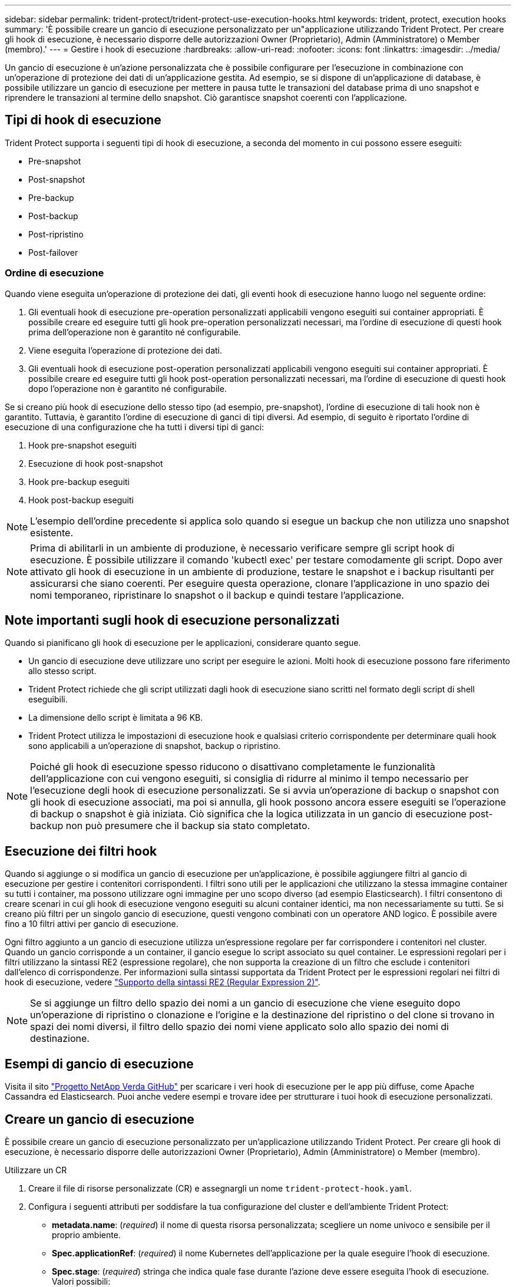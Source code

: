 ---
sidebar: sidebar 
permalink: trident-protect/trident-protect-use-execution-hooks.html 
keywords: trident, protect, execution hooks 
summary: 'È possibile creare un gancio di esecuzione personalizzato per un"applicazione utilizzando Trident Protect. Per creare gli hook di esecuzione, è necessario disporre delle autorizzazioni Owner (Proprietario), Admin (Amministratore) o Member (membro).' 
---
= Gestire i hook di esecuzione
:hardbreaks:
:allow-uri-read: 
:nofooter: 
:icons: font
:linkattrs: 
:imagesdir: ../media/


[role="lead"]
Un gancio di esecuzione è un'azione personalizzata che è possibile configurare per l'esecuzione in combinazione con un'operazione di protezione dei dati di un'applicazione gestita. Ad esempio, se si dispone di un'applicazione di database, è possibile utilizzare un gancio di esecuzione per mettere in pausa tutte le transazioni del database prima di uno snapshot e riprendere le transazioni al termine dello snapshot. Ciò garantisce snapshot coerenti con l'applicazione.



== Tipi di hook di esecuzione

Trident Protect supporta i seguenti tipi di hook di esecuzione, a seconda del momento in cui possono essere eseguiti:

* Pre-snapshot
* Post-snapshot
* Pre-backup
* Post-backup
* Post-ripristino
* Post-failover




=== Ordine di esecuzione

Quando viene eseguita un'operazione di protezione dei dati, gli eventi hook di esecuzione hanno luogo nel seguente ordine:

. Gli eventuali hook di esecuzione pre-operation personalizzati applicabili vengono eseguiti sui container appropriati. È possibile creare ed eseguire tutti gli hook pre-operation personalizzati necessari, ma l'ordine di esecuzione di questi hook prima dell'operazione non è garantito né configurabile.
. Viene eseguita l'operazione di protezione dei dati.
. Gli eventuali hook di esecuzione post-operation personalizzati applicabili vengono eseguiti sui container appropriati. È possibile creare ed eseguire tutti gli hook post-operation personalizzati necessari, ma l'ordine di esecuzione di questi hook dopo l'operazione non è garantito né configurabile.


Se si creano più hook di esecuzione dello stesso tipo (ad esempio, pre-snapshot), l'ordine di esecuzione di tali hook non è garantito. Tuttavia, è garantito l'ordine di esecuzione di ganci di tipi diversi. Ad esempio, di seguito è riportato l'ordine di esecuzione di una configurazione che ha tutti i diversi tipi di ganci:

. Hook pre-snapshot eseguiti
. Esecuzione di hook post-snapshot
. Hook pre-backup eseguiti
. Hook post-backup eseguiti



NOTE: L'esempio dell'ordine precedente si applica solo quando si esegue un backup che non utilizza uno snapshot esistente.


NOTE: Prima di abilitarli in un ambiente di produzione, è necessario verificare sempre gli script hook di esecuzione. È possibile utilizzare il comando 'kubectl exec' per testare comodamente gli script. Dopo aver attivato gli hook di esecuzione in un ambiente di produzione, testare le snapshot e i backup risultanti per assicurarsi che siano coerenti. Per eseguire questa operazione, clonare l'applicazione in uno spazio dei nomi temporaneo, ripristinare lo snapshot o il backup e quindi testare l'applicazione.



== Note importanti sugli hook di esecuzione personalizzati

Quando si pianificano gli hook di esecuzione per le applicazioni, considerare quanto segue.

* Un gancio di esecuzione deve utilizzare uno script per eseguire le azioni. Molti hook di esecuzione possono fare riferimento allo stesso script.
* Trident Protect richiede che gli script utilizzati dagli hook di esecuzione siano scritti nel formato degli script di shell eseguibili.
* La dimensione dello script è limitata a 96 KB.
* Trident Protect utilizza le impostazioni di esecuzione hook e qualsiasi criterio corrispondente per determinare quali hook sono applicabili a un'operazione di snapshot, backup o ripristino.



NOTE: Poiché gli hook di esecuzione spesso riducono o disattivano completamente le funzionalità dell'applicazione con cui vengono eseguiti, si consiglia di ridurre al minimo il tempo necessario per l'esecuzione degli hook di esecuzione personalizzati. Se si avvia un'operazione di backup o snapshot con gli hook di esecuzione associati, ma poi si annulla, gli hook possono ancora essere eseguiti se l'operazione di backup o snapshot è già iniziata. Ciò significa che la logica utilizzata in un gancio di esecuzione post-backup non può presumere che il backup sia stato completato.



== Esecuzione dei filtri hook

Quando si aggiunge o si modifica un gancio di esecuzione per un'applicazione, è possibile aggiungere filtri al gancio di esecuzione per gestire i contenitori corrispondenti. I filtri sono utili per le applicazioni che utilizzano la stessa immagine container su tutti i container, ma possono utilizzare ogni immagine per uno scopo diverso (ad esempio Elasticsearch). I filtri consentono di creare scenari in cui gli hook di esecuzione vengono eseguiti su alcuni container identici, ma non necessariamente su tutti. Se si creano più filtri per un singolo gancio di esecuzione, questi vengono combinati con un operatore AND logico. È possibile avere fino a 10 filtri attivi per gancio di esecuzione.

Ogni filtro aggiunto a un gancio di esecuzione utilizza un'espressione regolare per far corrispondere i contenitori nel cluster. Quando un gancio corrisponde a un container, il gancio esegue lo script associato su quel container. Le espressioni regolari per i filtri utilizzano la sintassi RE2 (espressione regolare), che non supporta la creazione di un filtro che esclude i contenitori dall'elenco di corrispondenze. Per informazioni sulla sintassi supportata da Trident Protect per le espressioni regolari nei filtri di hook di esecuzione, vedere https://github.com/google/re2/wiki/Syntax["Supporto della sintassi RE2 (Regular Expression 2)"^].


NOTE: Se si aggiunge un filtro dello spazio dei nomi a un gancio di esecuzione che viene eseguito dopo un'operazione di ripristino o clonazione e l'origine e la destinazione del ripristino o del clone si trovano in spazi dei nomi diversi, il filtro dello spazio dei nomi viene applicato solo allo spazio dei nomi di destinazione.



== Esempi di gancio di esecuzione

Visita il sito https://github.com/NetApp/Verda["Progetto NetApp Verda GitHub"] per scaricare i veri hook di esecuzione per le app più diffuse, come Apache Cassandra ed Elasticsearch. Puoi anche vedere esempi e trovare idee per strutturare i tuoi hook di esecuzione personalizzati.



== Creare un gancio di esecuzione

È possibile creare un gancio di esecuzione personalizzato per un'applicazione utilizzando Trident Protect. Per creare gli hook di esecuzione, è necessario disporre delle autorizzazioni Owner (Proprietario), Admin (Amministratore) o Member (membro).

[role="tabbed-block"]
====
.Utilizzare un CR
--
. Creare il file di risorse personalizzate (CR) e assegnargli un nome `trident-protect-hook.yaml`.
. Configura i seguenti attributi per soddisfare la tua configurazione del cluster e dell'ambiente Trident Protect:
+
** *metadata.name*: (_required_) il nome di questa risorsa personalizzata; scegliere un nome univoco e sensibile per il proprio ambiente.
** *Spec.applicationRef*: (_required_) il nome Kubernetes dell'applicazione per la quale eseguire l'hook di esecuzione.
** *Spec.stage*: (_required_) stringa che indica quale fase durante l'azione deve essere eseguita l'hook di esecuzione. Valori possibili:
+
*** Pre
*** Post


** *Spec.action*: (_required_) stringa che indica l'azione che verrà eseguita dall'hook di esecuzione, presupponendo che tutti i filtri di hook di esecuzione specificati siano corrispondenti. Valori possibili:
+
*** Snapshot
*** Backup
*** Ripristinare
*** Failover


** *Spec.Enabled*: (_Optional_) indica se questo gancio di esecuzione è abilitato o disabilitato. Se non specificato, il valore predefinito è true.
** *Spec.hookSource*: (_required_) stringa contenente lo script hook codificato in base64.
** *Spec.timeout*: (_Optional_) Un numero che definisce il tempo in minuti per il quale il gancio di esecuzione può essere eseguito. Il valore minimo è 1 minuto e, se non specificato, il valore predefinito è 25 minuti.
** *Spec.arguments*: (_Optional_) elenco YAML di argomenti che è possibile specificare per l'hook di esecuzione.
** *Spec.matchingCriteria*: (_Optional_) un elenco facoltativo di coppie di valori chiave di criteri, ciascuna coppia costituendo un filtro di hook di esecuzione. È possibile aggiungere fino a 10 filtri per ogni collegamento di esecuzione.
** *Spec.matchingCriteria.type*: (_Optional_) Una stringa che identifica il tipo di filtro del gancio di esecuzione. Valori possibili:
+
*** Immagine containerImage
*** ContainerName
*** PodName
*** PodLabel
*** NamespaceName


** *Spec.matchingCriteria.value*: (_Optional_) Una stringa o Un'espressione regolare che identifica il valore del filtro dell'hook di esecuzione.
+
Esempio YAML:

+
[source, yaml]
----
apiVersion: protect.trident.netapp.io/v1
kind: ExecHook
metadata:
  name: example-hook-cr
  namespace: my-app-namespace
  annotations:
    astra.netapp.io/astra-control-hook-source-id: /account/test/hookSource/id
spec:
  applicationRef: my-app-name
  stage: Pre
  action: Snapshot
  enabled: true
  hookSource: IyEvYmluL2Jhc2gKZWNobyAiZXhhbXBsZSBzY3JpcHQiCg==
  timeout: 10
  arguments:
    - FirstExampleArg
    - SecondExampleArg
  matchingCriteria:
    - type: containerName
      value: mysql
    - type: containerImage
      value: bitnami/mysql
    - type: podName
      value: mysql
    - type: namespaceName
      value: mysql-a
    - type: podLabel
      value: app.kubernetes.io/component=primary
    - type: podLabel
      value: helm.sh/chart=mysql-10.1.0
    - type: podLabel
      value: deployment-type=production
----


. Dopo aver popolato il file CR con i valori corretti, applicare la CR:
+
[source, console]
----
kubectl apply -f trident-protect-hook.yaml
----


--
.Utilizzare la CLI
--
. Creare il gancio di esecuzione, sostituendo i valori tra parentesi con le informazioni dell'ambiente. Ad esempio:
+
[source, console]
----
tridentctl protect create exechook <my_exec_hook_name> --action <action_type> --app <app_to_use_hook> --stage <pre_or_post_stage> --source-file <script-file>
----


--
====